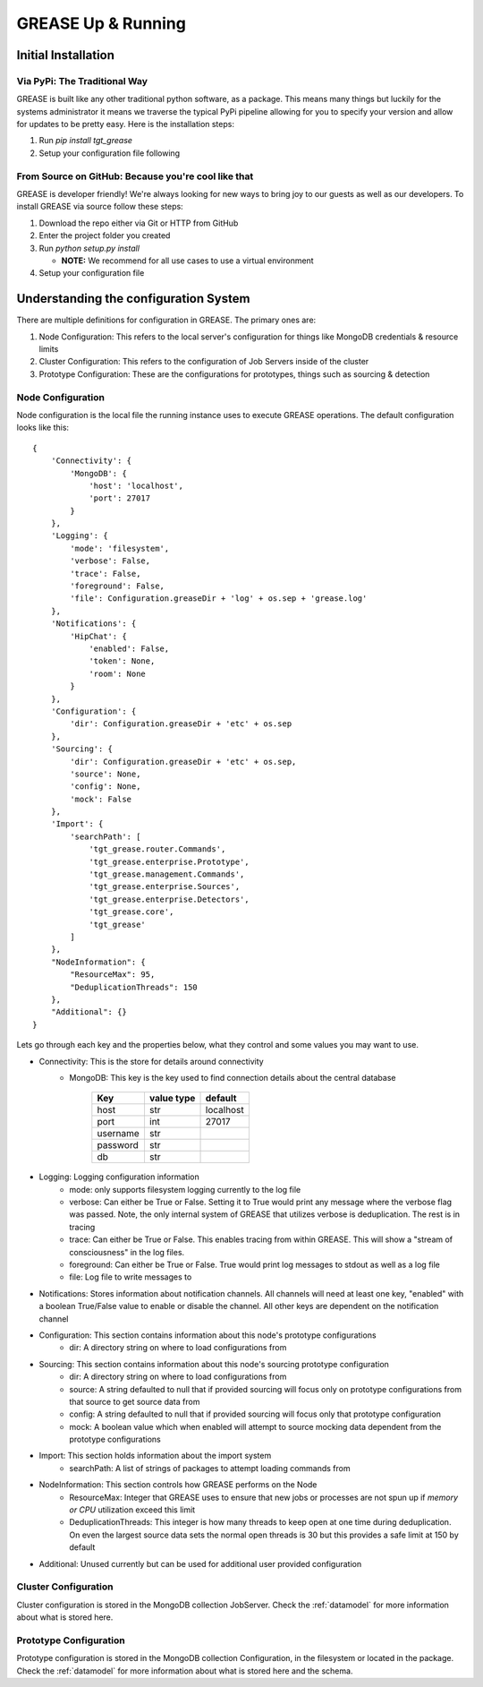 .. _installing-grease:

GREASE Up & Running
****************************

Initial Installation
=======================

Via PyPi: The Traditional Way
---------------------------------

GREASE is built like any other traditional python software, as a package. This means many things but luckily for
the systems administrator it means we traverse the typical PyPi pipeline allowing for you to specify your version
and allow for updates to be pretty easy. Here is the installation steps:

#. Run `pip install tgt_grease`
#. Setup your configuration file following

From Source on GitHub: Because you're cool like that
-------------------------------------------------------

GREASE is developer friendly! We're always looking for new ways to bring joy to our guests as well as our developers. To
install GREASE via source follow these steps:

#. Download the repo either via Git or HTTP from GitHub
#. Enter the project folder you created
#. Run `python setup.py install`

   - **NOTE:** We recommend for all use cases to use a virtual environment

#. Setup your configuration file

Understanding the configuration System
========================================

There are multiple definitions for configuration in GREASE. The primary ones are:

#. Node Configuration: This refers to the local server's configuration for things like MongoDB credentials & resource limits
#. Cluster Configuration: This refers to the configuration of Job Servers inside of the cluster
#. Prototype Configuration: These are the configurations for prototypes, things such as sourcing & detection

Node Configuration
----------------------

.. _nodeconfig:

Node configuration is the local file the running instance uses to execute GREASE operations. The default configuration
looks like this::

    {
        'Connectivity': {
            'MongoDB': {
                'host': 'localhost',
                'port': 27017
            }
        },
        'Logging': {
            'mode': 'filesystem',
            'verbose': False,
            'trace': False,
            'foreground': False,
            'file': Configuration.greaseDir + 'log' + os.sep + 'grease.log'
        },
        'Notifications': {
            'HipChat': {
                'enabled': False,
                'token': None,
                'room': None
            }
        },
        'Configuration': {
            'dir': Configuration.greaseDir + 'etc' + os.sep
        },
        'Sourcing': {
            'dir': Configuration.greaseDir + 'etc' + os.sep,
            'source': None,
            'config': None,
            'mock': False
        },
        'Import': {
            'searchPath': [
                'tgt_grease.router.Commands',
                'tgt_grease.enterprise.Prototype',
                'tgt_grease.management.Commands',
                'tgt_grease.enterprise.Sources',
                'tgt_grease.enterprise.Detectors',
                'tgt_grease.core',
                'tgt_grease'
            ]
        },
        "NodeInformation": {
            "ResourceMax": 95,
            "DeduplicationThreads": 150
        },
        "Additional": {}
    }

Lets go through each key and the properties below, what they control and some values you may want to use.

* Connectivity: This is the store for details around connectivity
    * MongoDB: This key is the key used to find connection details about the central database

        =========== =============   ============
        Key         value type      default
        =========== =============   ============
        host        str             localhost
        port        int             27017
        username    str
        password    str
        db          str
        =========== =============   ============
* Logging: Logging configuration information
    * mode: only supports filesystem logging currently to the log file
    * verbose: Can either be True or False. Setting it to True would print any message where the verbose flag was passed. Note, the only internal system of GREASE that utilizes verbose is deduplication. The rest is in tracing
    * trace: Can either be True or False. This enables tracing from within GREASE. This will show a "stream of consciousness" in the log files.
    * foreground: Can either be True or False. True would print log messages to stdout as well as a log file
    * file: Log file to write messages to
* Notifications: Stores information about notification channels. All channels will need at least one key, "enabled" with a boolean True/False value to enable or disable the channel. All other keys are dependent on the notification channel
* Configuration: This section contains information about this node's prototype configurations
    * dir: A directory string on where to load configurations from
* Sourcing: This section contains information about this node's sourcing prototype configuration
    * dir: A directory string on where to load configurations from
    * source: A string defaulted to null that if provided sourcing will focus only on prototype configurations from that source to get source data from
    * config: A string defaulted to null that if provided sourcing will focus only that prototype configuration
    * mock: A boolean value which when enabled will attempt to source mocking data dependent from the prototype configurations
* Import: This section holds information about the import system
    * searchPath: A list of strings of packages to attempt loading commands from
* NodeInformation: This section controls how GREASE performs on the Node
    * ResourceMax: Integer that GREASE uses to ensure that new jobs or processes are not spun up if *memory or CPU* utilization exceed this limit
    * DeduplicationThreads: This integer is how many threads to keep open at one time during deduplication. On even the largest source data sets the normal open threads is 30 but this provides a safe limit at 150 by default
* Additional: Unused currently but can be used for additional user provided configuration

Cluster Configuration
-----------------------

Cluster configuration is stored in the MongoDB collection JobServer. Check the :ref:`datamodel` for more information
about what is stored here.

Prototype Configuration
------------------------

Prototype configuration is stored in the MongoDB collection Configuration, in the filesystem or located in the package.
Check the :ref:`datamodel` for more information about what is stored here and the schema.
